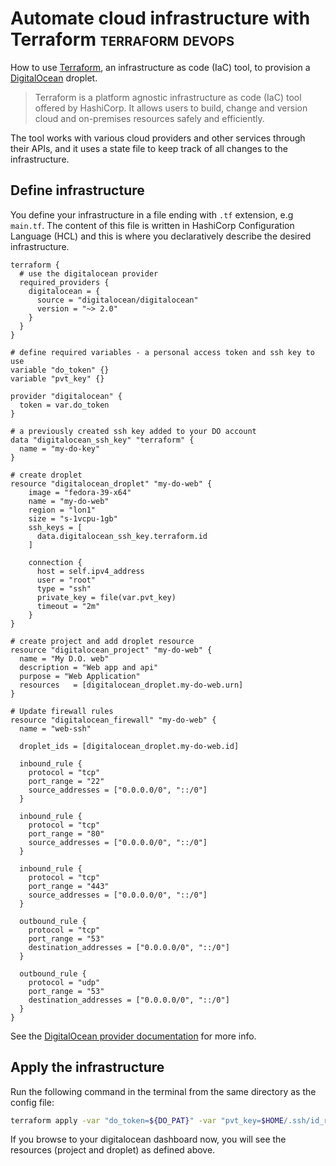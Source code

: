 #+hugo_base_dir: ~/development/web/jslmorrison.github.io
#+hugo_section: posts
#+options: author:nil

* Automate cloud infrastructure with Terraform :terraform:devops:
:PROPERTIES:
:EXPORT_FILE_NAME: terraform-digital-ocean-droplet
:EXPORT_DATE: 2023-12-28
:END:
How to use [[https://www.terraform.io/][Terraform]], an infrastructure as code (IaC) tool, to provision a [[https://www.digitalocean.com/][DigitalOcean]] droplet.

#+hugo: more
#+begin_quote
Terraform is a platform agnostic infrastructure as code (IaC) tool offered by HashiCorp. It allows users to build, change and version cloud and on-premises resources safely and efficiently.
#+end_quote
The tool works with various cloud providers and other services through their APIs, and it uses a state file to keep track of all changes to the infrastructure.

** Define infrastructure
You define your infrastructure in a file ending with =.tf= extension, e.g =main.tf=. The content of this file is written in HashiCorp Configuration Language (HCL) and this is where you declaratively describe the desired infrastructure.
#+begin_src hcl :noeval
terraform {
  # use the digitalocean provider
  required_providers {
    digitalocean = {
      source = "digitalocean/digitalocean"
      version = "~> 2.0"
    }
  }
}

# define required variables - a personal access token and ssh key to use
variable "do_token" {}
variable "pvt_key" {}

provider "digitalocean" {
  token = var.do_token
}

# a previously created ssh key added to your DO account
data "digitalocean_ssh_key" "terraform" {
  name = "my-do-key"
}

# create droplet
resource "digitalocean_droplet" "my-do-web" {
    image = "fedora-39-x64"
    name = "my-do-web"
    region = "lon1"
    size = "s-1vcpu-1gb"
    ssh_keys = [
      data.digitalocean_ssh_key.terraform.id
    ]

    connection {
      host = self.ipv4_address
      user = "root"
      type = "ssh"
      private_key = file(var.pvt_key)
      timeout = "2m"
    }
}

# create project and add droplet resource
resource "digitalocean_project" "my-do-web" {
  name = "My D.O. web"
  description = "Web app and api"
  purpose = "Web Application"
  resources   = [digitalocean_droplet.my-do-web.urn]
}

# Update firewall rules
resource "digitalocean_firewall" "my-do-web" {
  name = "web-ssh"

  droplet_ids = [digitalocean_droplet.my-do-web.id]

  inbound_rule {
    protocol = "tcp"
    port_range = "22"
    source_addresses = ["0.0.0.0/0", "::/0"]
  }

  inbound_rule {
    protocol = "tcp"
    port_range = "80"
    source_addresses = ["0.0.0.0/0", "::/0"]
  }

  inbound_rule {
    protocol = "tcp"
    port_range = "443"
    source_addresses = ["0.0.0.0/0", "::/0"]
  }

  outbound_rule {
    protocol = "tcp"
    port_range = "53"
    destination_addresses = ["0.0.0.0/0", "::/0"]
  }

  outbound_rule {
    protocol = "udp"
    port_range = "53"
    destination_addresses = ["0.0.0.0/0", "::/0"]
  }
}
#+end_src
See the [[https://registry.terraform.io/providers/digitalocean/digitalocean/latest/docs][DigitalOcean provider documentation]] for more info.

** Apply the infrastructure
Run the following command in the terminal from the same directory as the config file:
#+begin_src bash :noeval
terraform apply -var "do_token=${DO_PAT}" -var "pvt_key=$HOME/.ssh/id_rsa"
#+end_src

If you browse to your digitalocean dashboard now, you will see the resources (project and droplet) as defined above.
